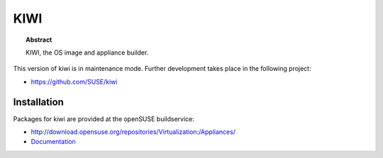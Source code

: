 KIWI
====

.. |Doc| replace:: `Documentation <https://suse.github.io/kiwi>`__

.. topic:: Abstract

    KIWI, the OS image and appliance builder.

This version of kiwi is in maintenance mode. Further development
takes place in the following project:

* https://github.com/SUSE/kiwi

Installation
------------

Packages for kiwi are provided at the openSUSE buildservice:

* http://download.opensuse.org/repositories/Virtualization:/Appliances/

* |Doc|
